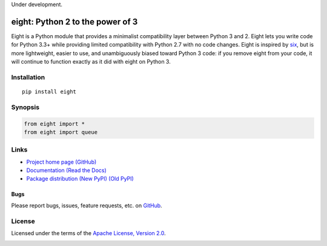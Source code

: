 Under development.

eight: Python 2 to the power of 3
=================================
Eight is a Python module that provides a minimalist compatibility layer between Python 3 and 2. Eight lets you write
code for Python 3.3+ while providing limited compatibility with Python 2.7 with no code changes.  Eight is inspired by
`six <https://pythonhosted.org/six/>`_, but is more lightweight, easier to use, and unambiguously biased toward Python 3
code: if you remove eight from your code, it will continue to function exactly as it did with eight on Python 3.

Installation
------------
::

    pip install eight

Synopsis
--------

.. code-block:: python

    from eight import *
    from eight import queue

Links
-----
* `Project home page (GitHub) <https://github.com/kislyuk/eight>`_
* `Documentation (Read the Docs) <https://eight.readthedocs.org/en/latest/>`_
* `Package distribution (New PyPI) <https://preview-pypi.python.org/project/eight/>`_ `(Old PyPI) <http://pypi.python.org/pypi/eight>`_

Bugs
~~~~
Please report bugs, issues, feature requests, etc. on `GitHub <https://github.com/kislyuk/eight/issues>`_.

License
-------
Licensed under the terms of the `Apache License, Version 2.0 <http://www.apache.org/licenses/LICENSE-2.0>`_.

.. image:: https://travis-ci.org/kislyuk/eight.png
        :target: https://travis-ci.org/kislyuk/eight
.. image:: https://coveralls.io/repos/kislyuk/eight/badge.png?branch=master
        :target: https://coveralls.io/r/kislyuk/eight?branch=master
.. image:: https://pypip.in/v/eight/badge.png
        :target: https://crate.io/packages/eight
.. image:: https://pypip.in/d/eight/badge.png
        :target: https://crate.io/packages/eight
